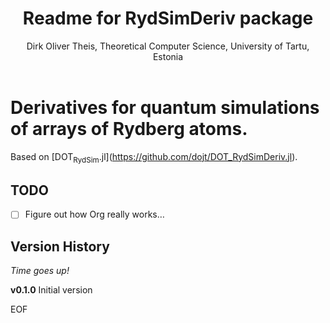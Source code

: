 #+Title:  Readme for RydSimDeriv package
#+Author: Dirk Oliver Theis, Theoretical Computer Science, University of Tartu, Estonia

* Derivatives for quantum simulations of arrays of Rydberg atoms.

Based on [DOT_RydSim.jl](https://github.com/dojt/DOT_RydSimDeriv.jl).

** TODO

- [ ]  Figure out how Org really works...


** Version History

/Time goes up!/


****  *v0.1.0*  Initial version

EOF
